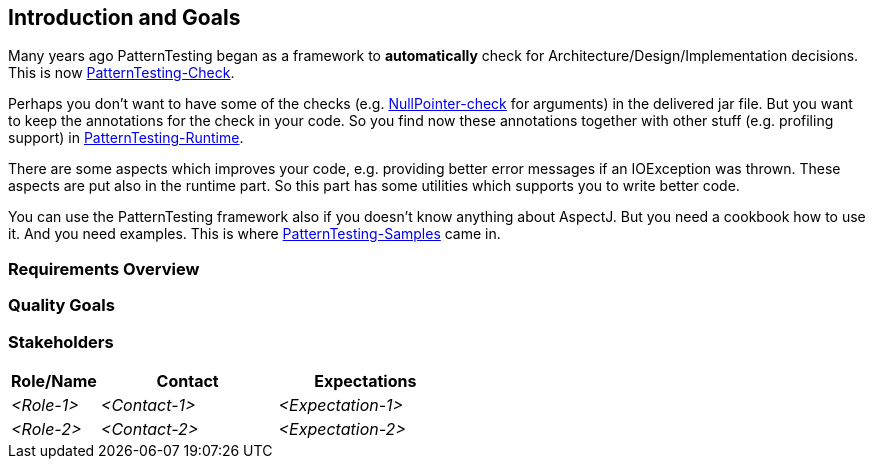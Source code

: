 [[section-introduction-and-goals]]
== Introduction and Goals

Many years ago PatternTesting began as a framework to *automatically* check for Architecture/Design/Implementation decisions.
This is now https://github.com/oboehm/PatternTesting2/tree/master/patterntesting-libs/patterntesting-check[PatternTesting-Check].

Perhaps you don't want to have some of the checks (e.g. link:patterntesting-libs/patterntesting-check/patterntesting-check-rt/src/main/aspect/patterntesting/check/runtime/NullPointerTrap.aj[NullPointer-check] for arguments) in the delivered jar file.
But you want to keep the annotations for the check in your code.
So you find now these annotations together with other stuff (e.g. profiling support) in https://github.com/oboehm/PatternTesting2/tree/master/patterntesting-rt[PatternTesting-Runtime].

There are some aspects which improves your code, e.g. providing better error messages if an IOException was thrown.
These aspects are put also in the runtime part.
So this part has some utilities which supports you to write better code.

You can use the PatternTesting framework also if you doesn't know anything about AspectJ.
But you need a cookbook how to use it.
And you need examples.
This is where https://github.com/oboehm/PatternTesting2/tree/master/patterntesting-samples[PatternTesting-Samples] came in.



=== Requirements Overview



=== Quality Goals



=== Stakeholders



[options="header",cols="1,2,2"]
|===
|Role/Name|Contact|Expectations
| _<Role-1>_ | _<Contact-1>_ | _<Expectation-1>_
| _<Role-2>_ | _<Contact-2>_ | _<Expectation-2>_
|===
